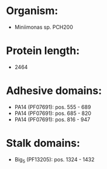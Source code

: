 * Organism:
- Miniimonas sp. PCH200
* Protein length:
- 2464
* Adhesive domains:
- PA14 (PF07691): pos. 555 - 689
- PA14 (PF07691): pos. 685 - 820
- PA14 (PF07691): pos. 816 - 947
* Stalk domains:
- Big_5 (PF13205): pos. 1324 - 1432


